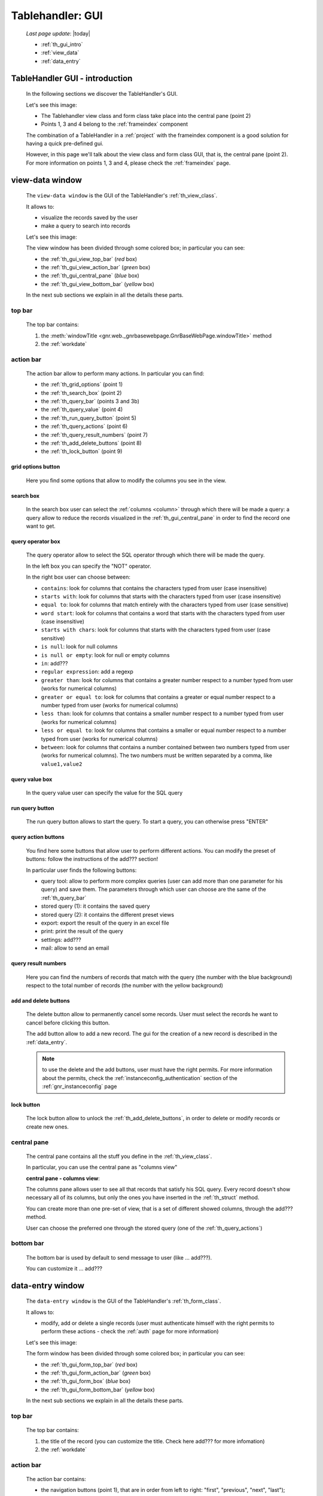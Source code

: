 .. _th_gui:

=================
Tablehandler: GUI
=================

    *Last page update*: |today|
    
    * :ref:`th_gui_intro`
    * :ref:`view_data`
    * :ref:`data_entry`
    
.. _th_gui_intro:

TableHandler GUI - introduction
===============================

    In the following sections we discover the TableHandler's GUI.
    
    Let's see this image:

    .. image:: ../../../_images/components/th/gui.png
    
    * The Tablehandler view class and form class take place into the central pane (point 2)
    * Points 1, 3 and 4 belong to the :ref:`frameindex` component
    
    The combination of a TableHandler in a :ref:`project` with the frameindex component is a good
    solution for having a quick pre-defined gui.
    
    However, in this page we'll talk about the view class and form class GUI, that is, the central
    pane (point 2). For more information on points 1, 3 and 4, please check the :ref:`frameindex` page.
    
.. _view_data:

view-data window
================

    The ``view-data window`` is the GUI of the TableHandler's :ref:`th_view_class`.
    
    It allows to:
    
    * visualize the records saved by the user
    * make a query to search into records
    
    Let's see this image:
    
    .. image:: ../../../_images/components/th/gui_view.png
    
    The view window has been divided through some colored box; in particular you can see:
    
    * the :ref:`th_gui_view_top_bar` (*red* box)
    * the :ref:`th_gui_view_action_bar` (*green* box)
    * the :ref:`th_gui_central_pane` (*blue* box)
    * the :ref:`th_gui_view_bottom_bar` (*yellow* box)
    
    In the next sub sections we explain in all the details these parts.
    
.. _th_gui_view_top_bar:

top bar
-------

    .. image:: ../../../_images/components/th/gui_view_topbar.png
    
    The top bar contains:
    
    #. the :meth:`windowTitle <gnr.web._gnrbasewebpage.GnrBaseWebPage.windowTitle>` method
    #. the :ref:`workdate`
    
.. _th_gui_view_action_bar:

action bar
----------

    .. image:: ../../../_images/components/th/gui_view_actionbar.png
    
    The action bar allow to perform many actions. In particular you can find:
    
    * the :ref:`th_grid_options` (point 1)
    * the :ref:`th_search_box` (point 2)
    * the :ref:`th_query_bar` (points 3 and 3b)
    * the :ref:`th_query_value` (point 4)
    * the :ref:`th_run_query_button` (point 5)
    * the :ref:`th_query_actions` (point 6)
    * the :ref:`th_query_result_numbers` (point 7)
    * the :ref:`th_add_delete_buttons` (point 8)
    * the :ref:`th_lock_button` (point 9)
    
.. _th_grid_options:

grid options button
^^^^^^^^^^^^^^^^^^^

    .. image:: ../../../_images/components/th/grid_options.png
    
    Here you find some options that allow to modify the columns you see in the view.
    
.. _th_search_box:

search box
^^^^^^^^^^

    .. image:: ../../../_images/components/th/search_box.png
    
    In the search box user can select the :ref:`columns <column>` through which
    there will be made a query: a query allow to reduce the records visualized in the
    :ref:`th_gui_central_pane` in order to find the record one want to get.
    
.. _th_query_bar:
    
query operator box
^^^^^^^^^^^^^^^^^^

    .. image:: ../../../_images/components/th/query_operator_box.png
    
    The query operator allow to select the SQL operator through which
    there will be made the query.
    
    In the left box you can specify the "NOT" operator.
    
    In the right box user can choose between:
    
    * ``contains``: look for columns that contains the characters
      typed from user (case insensitive)
    * ``starts with``: look for columns that starts with the characters
      typed from user (case insensitive)
    * ``equal to``: look for columns that match entirely with the characters
      typed from user (case sensitive)
    * ``word start``: look for columns that contains a word that starts with the
      characters typed from user (case insensitive)
    * ``starts with chars``: look for columns that starts with the characters
      typed from user (case sensitive)
    * ``is null``: look for null columns
    * ``is null or empty``: look for null or empty columns
    * ``in``: add???
    * ``regular expression``: add a regexp
    * ``greater than``: look for columns that contains a greater number respect to a number
      typed from user (works for numerical columns)
    * ``greater or equal to``: look for columns that contains a greater or equal number
      respect to a number typed from user (works for numerical columns)
    * ``less than``: look for columns that contains a smaller number respect to a
      number typed from user (works for numerical columns)
    * ``less or equal to``: look for columns that contains a smaller or equal number
      respect to a number typed from user (works for numerical columns)
    * ``between``: look for columns that contains a number contained between two
      numbers typed from user (works for numerical columns). The two numbers must be
      written separated by a comma, like ``value1,value2``
      
.. _th_query_value:

query value box
^^^^^^^^^^^^^^^

    .. image:: ../../../_images/components/th/query_value.png
    
    In the query value user can specify the value for the SQL query
    
.. _th_run_query_button:

run query button
^^^^^^^^^^^^^^^^

    .. image:: ../../../_images/components/th/run_query_button.png
    
    The run query button allows to start the query. To start a query, you can otherwise
    press "ENTER"
    
.. _th_query_actions:

query action buttons
^^^^^^^^^^^^^^^^^^^^

    .. image:: ../../../_images/components/th/query_action_buttons.png
    
    You find here some buttons that allow user to perform different actions. You can modify
    the preset of buttons: follow the instructions of the add??? section!
    
    In particular user finds the following buttons:
    
    * query tool: allow to perform more complex queries (user can add more than one parameter
      for his query) and save them. The parameters through which user can choose are
      the same of the :ref:`th_query_bar`
    * stored query (1): it contains the saved query
    * stored query (2): it contains the different preset views
    * export: export the result of the query in an excel file
    * print: print the result of the query
    * settings: add???
    * mail: allow to send an email
    
.. _th_query_result_numbers:

query result numbers
^^^^^^^^^^^^^^^^^^^^

    .. image:: ../../../_images/components/th/query_result_numbers.png
    
    Here you can find the numbers of records that match with the query (the number with the blue
    background) respect to the total number of records (the number with the yellow background)
    
.. _th_add_delete_buttons:

add and delete buttons
^^^^^^^^^^^^^^^^^^^^^^

    .. image:: ../../../_images/components/th/add_delete_buttons.png
    
    The delete button allow to permanently cancel some records. User must select the records he want
    to cancel before clicking this button.
    
    The add button allow to add a new record. The gui for the creation of a new record is described
    in the :ref:`data_entry`.
    
    .. note:: to use the delete and the add buttons, user must have the right permits.
              For more information about the permits, check the :ref:`instanceconfig_authentication`
              section of the :ref:`gnr_instanceconfig` page
              
.. _th_lock_button:

lock button
^^^^^^^^^^^

    .. image:: ../../../_images/components/th/lock_buttons.png
    
    The lock button allow to unlock the :ref:`th_add_delete_buttons`, in order to delete or modify
    records or create new ones.
              
.. _th_gui_central_pane:

central pane
------------

    The central pane contains all the stuff you define in the :ref:`th_view_class`.
    
    In particular, you can use the central pane as "columns view"
    
    **central pane - columns view**:
    
    .. image:: ../../../_images/components/th/columns_view.png
    
    The columns pane allows user to see all that records that satisfy his SQL query.
    Every record doesn't show necessary all of its columns, but only the ones you have
    inserted in the :ref:`th_struct` method.
    
    You can create more than one pre-set of view, that is a set of different showed columns,
    through the add??? method.
    
    User can choose the preferred one through the stored query (one of the
    :ref:`th_query_actions`)
    
.. _th_gui_view_bottom_bar:

bottom bar
----------

    .. image:: ../../../_images/components/th/bottom_bar.png
    
    The bottom bar is used by default to send message to user (like ... add???).
    
    You can customize it ... add???
    
.. _data_entry:

data-entry window
=================

    The ``data-entry window`` is the GUI of the TableHandler's :ref:`th_form_class`.
    
    It allows to:
    
    * modify, add or delete a single records (user must authenticate himself
      with the right permits to perform these actions - check the :ref:`auth` page for
      more information)
      
    Let's see this image:
    
    .. image:: ../../../_images/components/th/gui_form.png
    
    The form window has been divided through some colored box; in particular you can see:
    
    * the :ref:`th_gui_form_top_bar` (*red* box)
    * the :ref:`th_gui_form_action_bar` (*green* box)
    * the :ref:`th_gui_form_box` (*blue* box)
    * the :ref:`th_gui_form_bottom_bar` (*yellow* box)
    
    In the next sub sections we explain in all the details these parts.
    
.. _th_gui_form_top_bar:

top bar
-------

    .. image:: ../../../_images/components/th/gui_view_topbar.png
    
    The top bar contains:
    
    #. the title of the record (you can customize the title. Check here add???
       for more infomation)
    #. the :ref:`workdate`
    
.. _th_gui_form_action_bar:

action bar
----------

    .. image:: ../../../_images/components/th/form_action_bar.png
    
    The action bar contains:
    
    * the navigation buttons (point 1), that are in order from left to right: "first", "previous",
      "next", "last"); they allow to move from a record to another one
    * the semaphore (point 2): it indicates the save status; in particular:
    
        * green light: the record is saved
        * yellow light: the record has unsaved changes (click on the "save" button when
          you want to save them)
        * red light: some condition for a correct save is not satisfied (for example,
          a :ref:`validation <validations>` is not satisfied); correct the wrong field
          in order to save the record
          
    * the management buttons (point 3), that are in order from left to the right:
        
        * "delete current record": delete the current record
        * "add a new record": add a new record
        * "revert": revert the last changes, that are the changes after the last save
        * "save": save the record
        
    * the dismiss button (point 4): it allows to return to the view. If you didn't save your
      record, you will lose the unsaved changes (or the same record, if it is new)
    * the lock button (point 5): it allows to unlock the buttons of the points 1 and 3
    
.. _th_gui_form_box:

form pane
---------

    In the form pane you can find all the stuff defined in the :ref:`th_form_class`.
    
    In particular, you can define a :ref:`form` through which user can save its new records
    (or modify the existing ones), joined to some :ref:`webpage_elements_index` or any other
    stuff.
    
    Let's see this image:
    
    .. image:: ../../../_images/components/th/form_box.png
    
    The image is an example of a simple :ref:`form` with a :ref:`tabcontainer` including in
    the first tab a :ref:`formbuilder`.
    
.. _th_gui_form_bottom_bar:

bottom bar
----------

    .. image:: ../../../_images/components/th/bottom_bar.png
    
    The bottom bar is used by default to send message to user (like the correct act of a
    record save).
    
    You can customize it ... add???